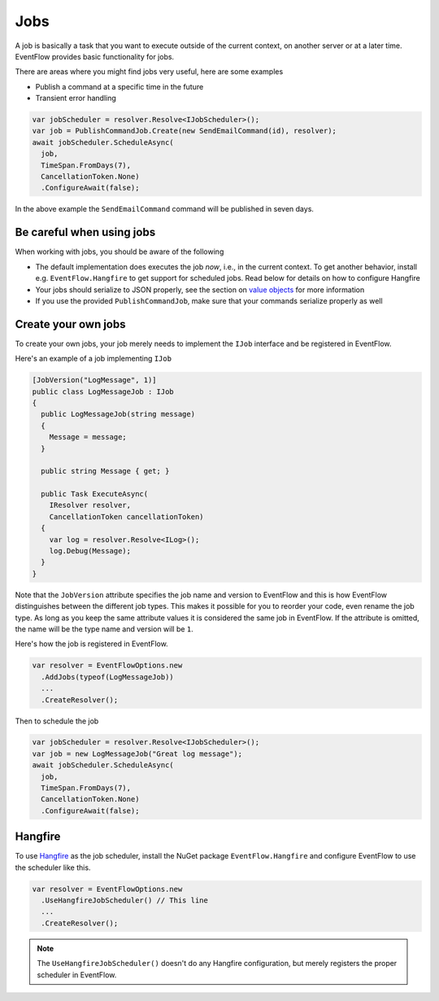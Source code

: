 .. _jobs:

Jobs
====

A job is basically a task that you want to execute outside of the
current context, on another server or at a later time. EventFlow
provides basic functionality for jobs.

There are areas where you might find jobs very useful, here are some
examples

-  Publish a command at a specific time in the future
-  Transient error handling

.. code-block:: c#

    var jobScheduler = resolver.Resolve<IJobScheduler>();
    var job = PublishCommandJob.Create(new SendEmailCommand(id), resolver);
    await jobScheduler.ScheduleAsync(
      job,
      TimeSpan.FromDays(7),
      CancellationToken.None)
      .ConfigureAwait(false);

In the above example the ``SendEmailCommand`` command will be published
in seven days.


Be careful when using jobs
--------------------------

When working with jobs, you should be aware of the following

-  The default implementation does executes the job *now*, i.e., in the
   current context. To get another behavior, install e.g.
   ``EventFlow.Hangfire`` to get support for scheduled jobs. Read below
   for details on how to configure Hangfire
-  Your jobs should serialize to JSON properly, see the section on
   `value objects <./ValueObjects.md>`__ for more information
-  If you use the provided ``PublishCommandJob``, make sure that your
   commands serialize properly as well


Create your own jobs
--------------------

To create your own jobs, your job merely needs to implement the ``IJob``
interface and be registered in EventFlow.

Here's an example of a job implementing ``IJob``

.. code-block:: c#

    [JobVersion("LogMessage", 1)]
    public class LogMessageJob : IJob
    {
      public LogMessageJob(string message)
      {
        Message = message;
      }

      public string Message { get; }

      public Task ExecuteAsync(
        IResolver resolver,
        CancellationToken cancellationToken)
      {
        var log = resolver.Resolve<ILog>();
        log.Debug(Message);
      }
    }

Note that the ``JobVersion`` attribute specifies the job name and
version to EventFlow and this is how EventFlow distinguishes between the
different job types. This makes it possible for you to reorder your
code, even rename the job type. As long as you keep the same attribute
values it is considered the same job in EventFlow. If the attribute is
omitted, the name will be the type name and version will be ``1``.

Here's how the job is registered in EventFlow.

.. code-block:: c#

    var resolver = EventFlowOptions.new
      .AddJobs(typeof(LogMessageJob))
      ...
      .CreateResolver();

Then to schedule the job

.. code-block:: c#

    var jobScheduler = resolver.Resolve<IJobScheduler>();
    var job = new LogMessageJob("Great log message");
    await jobScheduler.ScheduleAsync(
      job,
      TimeSpan.FromDays(7),
      CancellationToken.None)
      .ConfigureAwait(false);

Hangfire
--------

To use `Hangfire <http://hangfire.io/>`__ as the job scheduler, install
the NuGet package ``EventFlow.Hangfire`` and configure EventFlow to use
the scheduler like this.

.. code-block:: c#

    var resolver = EventFlowOptions.new
      .UseHangfireJobScheduler() // This line
      ...
      .CreateResolver();

.. NOTE::

    The ``UseHangfireJobScheduler()`` doesn't do any Hangfire
    configuration, but merely registers the proper scheduler in EventFlow.
